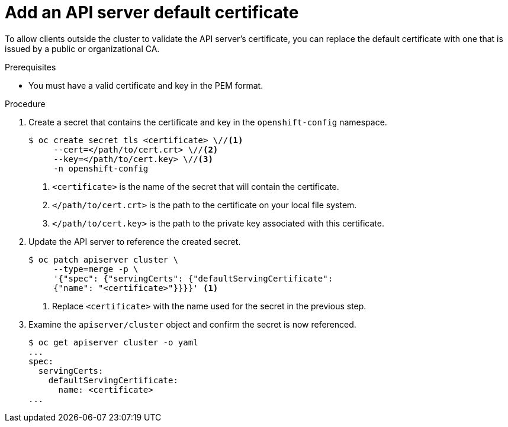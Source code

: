// Module included in the following assemblies:
//
// * security/certificates/api-server.adoc

[id="add-default-api-server_{context}"]
= Add an API server default certificate

[role="_abstract"]
To allow clients outside the cluster to validate the API server's
certificate, you can replace the default certificate
with one that is issued by a public or organizational CA.

.Prerequisites

* You must have a valid certificate and key in the PEM format.

.Procedure

. Create a secret that contains the certificate and key in the
`openshift-config` namespace.
+
----
$ oc create secret tls <certificate> \//<1>
     --cert=</path/to/cert.crt> \//<2>
     --key=</path/to/cert.key> \//<3>
     -n openshift-config
----
<1> `<certificate>` is the name of the secret that will contain
the certificate.
<2> `</path/to/cert.crt>` is the path to the certificate on your
local file system.
<3> `</path/to/cert.key>` is the path to the private key associated
with this certificate.

. Update the API server to reference the created secret.
+
----
$ oc patch apiserver cluster \
     --type=merge -p \
     '{"spec": {"servingCerts": {"defaultServingCertificate":
     {"name": "<certificate>"}}}}' <1>
----
<1> Replace `<certificate>` with the name used for the secret in
the previous step.

. Examine the `apiserver/cluster` object and confirm the secret is now
referenced.
+
----
$ oc get apiserver cluster -o yaml
...
spec:
  servingCerts:
    defaultServingCertificate:
      name: <certificate>
...
----
